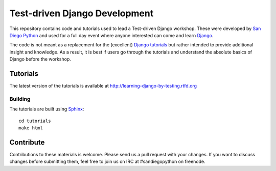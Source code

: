 Test-driven Django Development
==============================

This repository contains code and tutorials used to lead a Test-driven Django
workshop. These were developed by `San Diego Python`_ and used for a full day
event where anyone interested can come and learn `Django`_.

The code is not meant as a replacement for the (excellent) `Django tutorials`_
but rather intended to provide additional insight and knowledge. As a result,
it is best if users go through the tutorials and understand the absolute basics
of Django before the workshop.

.. _Django: https://djangoproject.com
.. _San Diego Python: http://pythonsd.org
.. _Django tutorials: https://docs.djangoproject.com/en/1.5/intro/tutorial01/


Tutorials
---------

The latest version of the tutorials is available at
http://learning-django-by-testing.rtfd.org


Building
++++++++

The tutorials are built using `Sphinx`_:

::

    cd tutorials
    make html

.. _Sphinx: http://sphinx-doc.org/


Contribute
----------

Contributions to these materials is welcome. Please send us a pull request
with your changes. If you want to discuss changes before submitting them,
feel free to join us on IRC at #sandiegopython on freenode.
